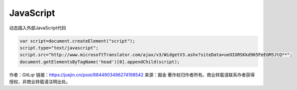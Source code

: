 ##############################
JavaScript
##############################

动态插入外部JavaScript代码

.. code:: javascript

    var script=document.createElement("script");  
    script.type="text/javascript";  
    script.src="http://www.microsoftTranslator.com/ajax/v3/WidgetV3.ashx?siteData=ueOIGRSKkd965FeEGM5JtQ**";  
    document.getElementsByTagName('head')[0].appendChild(script);  

作者：GitLqr
链接：https://juejin.cn/post/6844903496274198542
来源：掘金
著作权归作者所有。商业转载请联系作者获得授权，非商业转载请注明出处。
